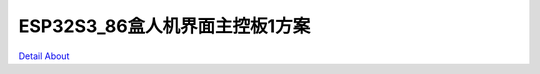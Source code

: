 ESP32S3_86盒人机界面主控板1方案 
=================================

.. image:: ./ESP32S3_BOX86_CTRL01_V10_TOP1.JPG

.. image:: ./ESP32S3_BOX86_CTRL01_V10_TOP2.JPG

.. image:: ./ESP32S3_BOX86_CTRL01_V10_BOT1.JPG

.. image:: ./ESP32S3_BOX86_CTRL01_V10_BOT2.JPG

`Detail About <https://allwinwaydocs.readthedocs.io/zh-cn/latest/about.html#about>`_